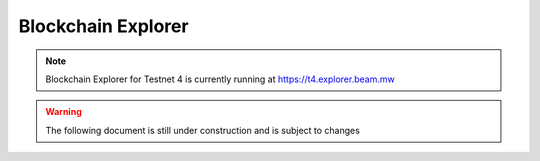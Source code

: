 .. _user_blockchain_explorer:


.. _blockchain explorer:

Blockchain Explorer
===================


.. note:: Blockchain Explorer for Testnet 4 is currently running at https://t4.explorer.beam.mw

.. warning:: The following document is still under construction and is subject to changes

